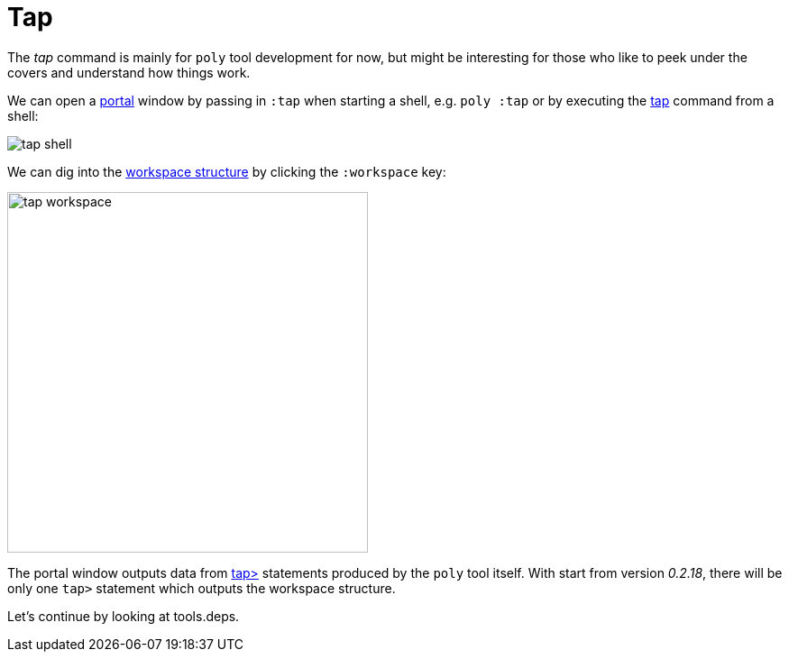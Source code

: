 = Tap

The _tap_ command is mainly for `poly` tool development for now,
but might be interesting for those who like to peek under the covers and understand how things work.

We can open a https://github.com/djblue/portal[portal] window by passing in `:tap` when starting a shell,
e.g. `poly :tap` or by executing the xref:commands.adoc#tap[tap] command from a shell:

image::images/tap/tap-shell.png[]

We can dig into the
https://app.gitbook.com/o/-LAhrWK-mSHRqiTNUTDP/s/-Mj2L4VeP3frziYOoQWC/~/changes/124/workspace-structure[workspace structure]
by clicking the `:workspace` key:

image::images/tap/tap-workspace.png[width=400]

The portal window outputs data from https://clojuredocs.org/clojure.core/tap%3E[tap>]
statements produced by the `poly` tool itself. With start from version _0.2.18_,
there will be only one `tap>` statement which outputs the workspace structure.

Let's continue by looking at tools.deps.

